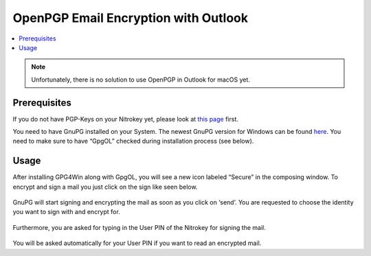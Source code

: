 OpenPGP Email Encryption with Outlook
=====================================

.. product-table:: nk3 pro storage start

.. contents:: :local:

.. note::

   Unfortunately, there is no solution to use OpenPGP in Outlook for
   macOS yet.

Prerequisites
-------------

If you do not have PGP-Keys on your Nitrokey yet, please look at `this page <openpgp.html>`_ first.

You need to have GnuPG installed on your System. The newest GnuPG version for Windows can be found `here <https://www.gpg4win.org>`__. You need to make sure to have “GpgOL” checked during installation process (see below).

.. figure:: images/outlook/1.png
   :alt: img1



Usage
-----

After installing GPG4Win along with GpgOL, you will see a new icon labeled “Secure” in the composing window. To encrypt and sign a mail you just click on the sign like seen below.

.. figure:: images/outlook/2.png
   :alt: img2



GnuPG will start signing and encrypting the mail as soon as you click on ‘send’. You are requested to choose the identity you want to sign with and encrypt for.

.. figure:: images/outlook/3.png
   :alt: img3



Furthermore, you are asked for typing in the User PIN of the Nitrokey for signing the mail.

.. figure:: images/outlook/4.png
   :alt: img4



You will be asked automatically for your User PIN if you want to read an encrypted mail.
